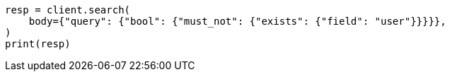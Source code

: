 // query-dsl/exists-query.asciidoc:56

[source, python]
----
resp = client.search(
    body={"query": {"bool": {"must_not": {"exists": {"field": "user"}}}}},
)
print(resp)
----